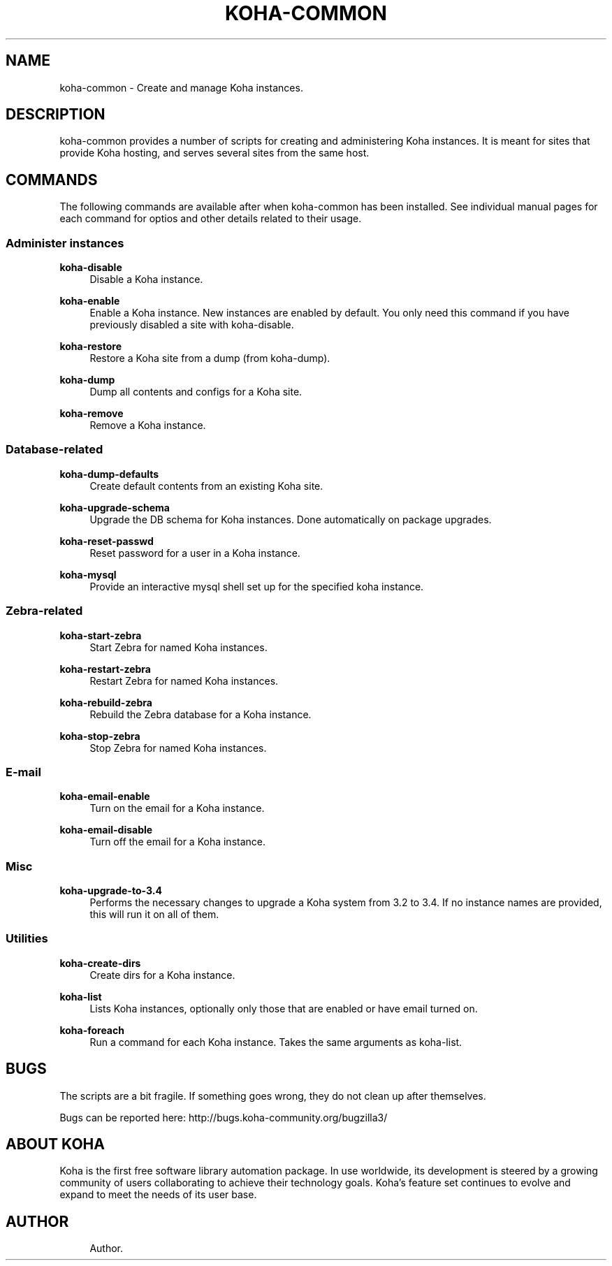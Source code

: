 '\" t
.\"     Title: koha-common
.\"    Author: 
.\" Generator: DocBook XSL Stylesheets v1.75.2 <http://docbook.sf.net/>
.\"      Date: 09/25/2011
.\"    Manual: koha-common
.\"    Source: Koha
.\"  Language: English
.\"
.TH "KOHA\-COMMON" "8" "09/25/2011" "Koha" "koha-common"
.\" -----------------------------------------------------------------
.\" * Define some portability stuff
.\" -----------------------------------------------------------------
.\" ~~~~~~~~~~~~~~~~~~~~~~~~~~~~~~~~~~~~~~~~~~~~~~~~~~~~~~~~~~~~~~~~~
.\" http://bugs.debian.org/507673
.\" http://lists.gnu.org/archive/html/groff/2009-02/msg00013.html
.\" ~~~~~~~~~~~~~~~~~~~~~~~~~~~~~~~~~~~~~~~~~~~~~~~~~~~~~~~~~~~~~~~~~
.ie \n(.g .ds Aq \(aq
.el       .ds Aq '
.\" -----------------------------------------------------------------
.\" * set default formatting
.\" -----------------------------------------------------------------
.\" disable hyphenation
.nh
.\" disable justification (adjust text to left margin only)
.ad l
.\" -----------------------------------------------------------------
.\" * MAIN CONTENT STARTS HERE *
.\" -----------------------------------------------------------------
.SH "NAME"
koha-common \- Create and manage Koha instances\&.
.SH "DESCRIPTION"
.PP
koha\-common provides a number of scripts for creating and administering Koha instances\&. It is meant for sites that provide Koha hosting, and serves several sites from the same host\&.
.SH "COMMANDS"
.PP
The following commands are available after when koha\-common has been installed\&. See individual manual pages for each command for optios and other details related to their usage\&.
.SS "Administer instances"
.PP
\fBkoha\-disable\fR
.RS 4
Disable a Koha instance\&.
.RE
.PP
\fBkoha\-enable\fR
.RS 4
Enable a Koha instance\&. New instances are enabled by default\&. You only need this command if you have previously disabled a site with koha\-disable\&.
.RE
.PP
\fBkoha\-restore\fR
.RS 4
Restore a Koha site from a dump (from koha\-dump)\&.
.RE
.PP
\fBkoha\-dump\fR
.RS 4
Dump all contents and configs for a Koha site\&.
.RE
.PP
\fBkoha\-remove\fR
.RS 4
Remove a Koha instance\&.
.RE
.SS "Database\-related"
.PP
\fBkoha\-dump\-defaults\fR
.RS 4
Create default contents from an existing Koha site\&.
.RE
.PP
\fBkoha\-upgrade\-schema\fR
.RS 4
Upgrade the DB schema for Koha instances\&. Done automatically on package upgrades\&.
.RE
.PP
\fBkoha\-reset\-passwd\fR
.RS 4
Reset password for a user in a Koha instance\&.
.RE
.PP
\fBkoha\-mysql\fR
.RS 4
Provide an interactive mysql shell set up for the specified koha instance\&.
.RE
.SS "Zebra\-related"
.PP
\fBkoha\-start\-zebra\fR
.RS 4
Start Zebra for named Koha instances\&.
.RE
.PP
\fBkoha\-restart\-zebra\fR
.RS 4
Restart Zebra for named Koha instances\&.
.RE
.PP
\fBkoha\-rebuild\-zebra\fR
.RS 4
Rebuild the Zebra database for a Koha instance\&.
.RE
.PP
\fBkoha\-stop\-zebra\fR
.RS 4
Stop Zebra for named Koha instances\&.
.RE
.SS "E\-mail"
.PP
\fBkoha\-email\-enable\fR
.RS 4
Turn on the email for a Koha instance\&.
.RE
.PP
\fBkoha\-email\-disable\fR
.RS 4
Turn off the email for a Koha instance\&.
.RE
.SS "Misc"
.PP
\fBkoha\-upgrade\-to\-3\&.4\fR
.RS 4
Performs the necessary changes to upgrade a Koha system from 3\&.2 to 3\&.4\&. If no instance names are provided, this will run it on all of them\&.
.RE
.SS "Utilities"
.PP
\fBkoha\-create\-dirs\fR
.RS 4
Create dirs for a Koha instance\&.
.RE
.PP
\fBkoha\-list\fR
.RS 4
Lists Koha instances, optionally only those that are enabled or have email turned on\&.
.RE
.PP
\fBkoha\-foreach\fR
.RS 4
Run a command for each Koha instance\&. Takes the same arguments as koha\-list\&.
.RE
.SH "BUGS"
.PP
The scripts are a bit fragile\&. If something goes wrong, they do not clean up after themselves\&.
.PP
Bugs can be reported here:
http://bugs\&.koha\-community\&.org/bugzilla3/
.SH "ABOUT KOHA"
.PP
Koha is the first free software library automation package\&. In use worldwide, its development is steered by a growing community of users collaborating to achieve their technology goals\&. Koha\(cqs feature set continues to evolve and expand to meet the needs of its user base\&.
.SH "AUTHOR"
.br
.RS 4
Author.
.RE
